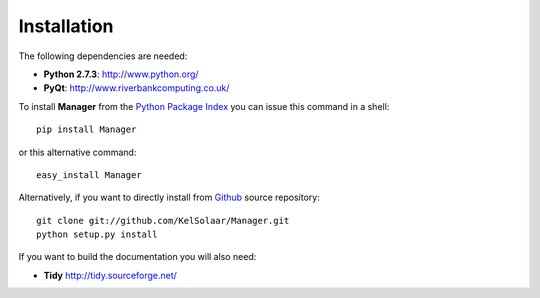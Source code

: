 _`Installation`
===============

The following dependencies are needed:

-  **Python 2.7.3**: http://www.python.org/
-  **PyQt**: http://www.riverbankcomputing.co.uk/

To install **Manager** from the `Python Package Index <http://pypi.python.org/pypi/Manager>`_ you can issue this command in a shell::

	pip install Manager

or this alternative command::

	easy_install Manager

Alternatively, if you want to directly install from `Github <http://github.com/KelSolaar/Manager>`_ source repository::

	git clone git://github.com/KelSolaar/Manager.git
	python setup.py install

If you want to build the documentation you will also need:

-  **Tidy** http://tidy.sourceforge.net/

.. raw:: html

    <br/>

